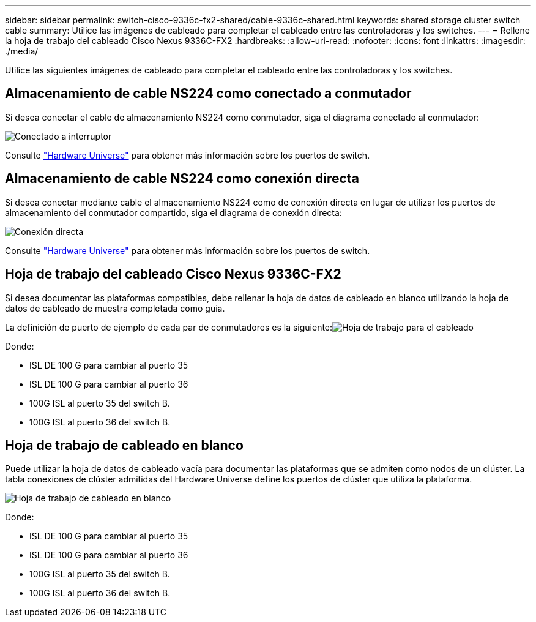 ---
sidebar: sidebar 
permalink: switch-cisco-9336c-fx2-shared/cable-9336c-shared.html 
keywords: shared storage cluster switch cable 
summary: Utilice las imágenes de cableado para completar el cableado entre las controladoras y los switches. 
---
= Rellene la hoja de trabajo del cableado Cisco Nexus 9336C-FX2
:hardbreaks:
:allow-uri-read: 
:nofooter: 
:icons: font
:linkattrs: 
:imagesdir: ./media/


[role="lead"]
Utilice las siguientes imágenes de cableado para completar el cableado entre las controladoras y los switches.



== Almacenamiento de cable NS224 como conectado a conmutador

Si desea conectar el cable de almacenamiento NS224 como conmutador, siga el diagrama conectado al conmutador:

image:9336c_image1.jpg["Conectado a interruptor"]

Consulte https://hwu.netapp.com/Switch/Index["Hardware Universe"] para obtener más información sobre los puertos de switch.



== Almacenamiento de cable NS224 como conexión directa

Si desea conectar mediante cable el almacenamiento NS224 como de conexión directa en lugar de utilizar los puertos de almacenamiento del conmutador compartido, siga el diagrama de conexión directa:

image:9336c_image2.jpg["Conexión directa"]

Consulte https://hwu.netapp.com/Switch/Index["Hardware Universe"] para obtener más información sobre los puertos de switch.



== Hoja de trabajo del cableado Cisco Nexus 9336C-FX2

Si desea documentar las plataformas compatibles, debe rellenar la hoja de datos de cableado en blanco utilizando la hoja de datos de cableado de muestra completada como guía.

La definición de puerto de ejemplo de cada par de conmutadores es la siguiente:image:cabling_worksheet.jpg["Hoja de trabajo para el cableado"]

Donde:

* ISL DE 100 G para cambiar al puerto 35
* ISL DE 100 G para cambiar al puerto 36
* 100G ISL al puerto 35 del switch B.
* 100G ISL al puerto 36 del switch B.




== Hoja de trabajo de cableado en blanco

Puede utilizar la hoja de datos de cableado vacía para documentar las plataformas que se admiten como nodos de un clúster. La tabla conexiones de clúster admitidas del Hardware Universe define los puertos de clúster que utiliza la plataforma.

image:blank_cabling_worksheet.jpg["Hoja de trabajo de cableado en blanco"]

Donde:

* ISL DE 100 G para cambiar al puerto 35
* ISL DE 100 G para cambiar al puerto 36
* 100G ISL al puerto 35 del switch B.
* 100G ISL al puerto 36 del switch B.

